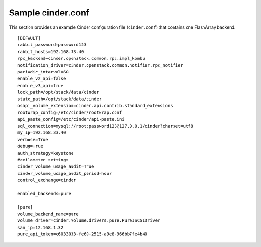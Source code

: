.. _cinder-conf:

Sample cinder.conf
==================

This section provides an example Cinder configuration file
(``cinder.conf``) that contains one FlashArray backend.

::

    [DEFAULT]
    rabbit_password=password123
    rabbit_hosts=192.168.33.40
    rpc_backend=cinder.openstack.common.rpc.impl_kombu
    notification_driver=cinder.openstack.common.notifier.rpc_notifier
    periodic_interval=60
    enable_v2_api=false
    enable_v3_api=true
    lock_path=/opt/stack/data/cinder
    state_path=/opt/stack/data/cinder
    osapi_volume_extension=cinder.api.contrib.standard_extensions
    rootwrap_config=/etc/cinder/rootwrap.conf
    api_paste_config=/etc/cinder/api-paste.ini
    sql_connection=mysql://root:password123@127.0.0.1/cinder?charset=utf8
    my_ip=192.168.33.40
    verbose=True
    debug=True
    auth_strategy=keystone
    #ceilometer settings
    cinder_volume_usage_audit=True
    cinder_volume_usage_audit_period=hour
    control_exchange=cinder

    enabled_backends=pure

    [pure]
    volume_backend_name=pure
    volume_driver=cinder.volume.drivers.pure.PureISCSIDriver
    san_ip=12.168.1.32
    pure_api_token=c6033033-fe69-2515-a9e8-966bb7fe4b40
